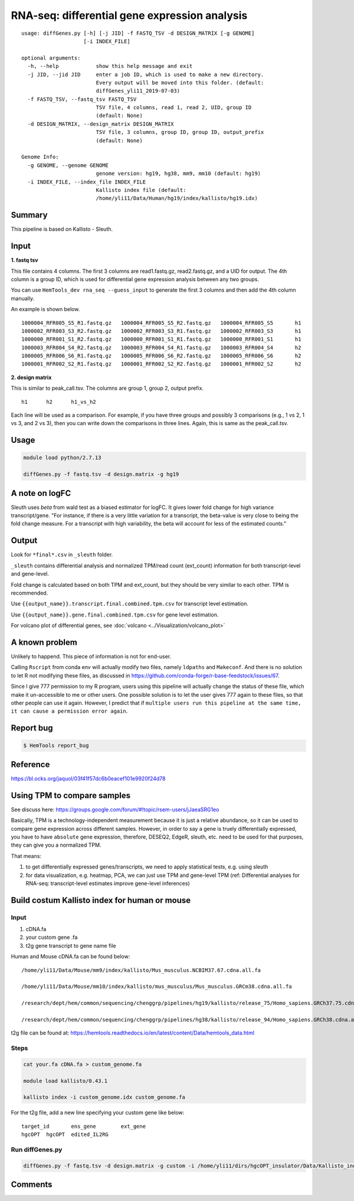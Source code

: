 RNA-seq: differential gene expression analysis
==============================================

::

	usage: diffGenes.py [-h] [-j JID] -f FASTQ_TSV -d DESIGN_MATRIX [-g GENOME]
	                    [-i INDEX_FILE]

	optional arguments:
	  -h, --help            show this help message and exit
	  -j JID, --jid JID     enter a job ID, which is used to make a new directory.
	                        Every output will be moved into this folder. (default:
	                        diffGenes_yli11_2019-07-03)
	  -f FASTQ_TSV, --fastq_tsv FASTQ_TSV
	                        TSV file, 4 columns, read 1, read 2, UID, group ID
	                        (default: None)
	  -d DESIGN_MATRIX, --design_matrix DESIGN_MATRIX
	                        TSV file, 3 columns, group ID, group ID, output_prefix
	                        (default: None)

	Genome Info:
	  -g GENOME, --genome GENOME
	                        genome version: hg19, hg38, mm9, mm10 (default: hg19)
	  -i INDEX_FILE, --index_file INDEX_FILE
	                        Kallisto index file (default:
	                        /home/yli11/Data/Human/hg19/index/kallisto/hg19.idx)


Summary
^^^^^^^

This pipeline is based on Kallisto - Sleuth.


Input
^^^^^

**1. fastq tsv**

This file contains 4 columns. The first 3 columns are read1.fastq.gz, read2.fastq.gz, and a UID for output. The 4th column is a group ID, which is used for differential gene expression analysis between any two groups.

You can use ``HemTools_dev rna_seq --guess_input`` to generate the first 3 columns and then add the 4th column manually.

An example is shown below.

::

	1000004_RFR005_S5_R1.fastq.gz	1000004_RFR005_S5_R2.fastq.gz	1000004_RFR005_S5	h1
	1000002_RFR003_S3_R2.fastq.gz	1000002_RFR003_S3_R1.fastq.gz	1000002_RFR003_S3	h1
	1000000_RFR001_S1_R2.fastq.gz	1000000_RFR001_S1_R1.fastq.gz	1000000_RFR001_S1	h1
	1000003_RFR004_S4_R2.fastq.gz	1000003_RFR004_S4_R1.fastq.gz	1000003_RFR004_S4	h2
	1000005_RFR006_S6_R1.fastq.gz	1000005_RFR006_S6_R2.fastq.gz	1000005_RFR006_S6	h2
	1000001_RFR002_S2_R1.fastq.gz	1000001_RFR002_S2_R2.fastq.gz	1000001_RFR002_S2	h2


**2. design matrix**

This is similar to peak_call.tsv. The columns are group 1, group 2, output prefix.

::

	h1	h2	h1_vs_h2

Each line will be used as a comparison. For example, if you have three groups and possibly 3 comparisons (e.g., 1 vs 2, 1 vs 3, and 2 vs 3), then you can write down the comparisons in three lines. Again, this is same as the peak_call.tsv.

Usage
^^^^^

.. code:: bash

    module load python/2.7.13

    diffGenes.py -f fastq.tsv -d design.matrix -g hg19

A note on logFC
^^^^^^^^^^^^^^^

Sleuth uses `beta` from wald test as a biased estimator for logFC. It gives lower fold change for high variance transcript/gene. "For instance, if there is a very little variation for a transcript, the beta-value is very close to being the fold change measure. For a transcript with high variability, the beta will account for less of the estimated counts."

Output
^^^^^^

Look for ``*final*.csv`` in ``_sleuth`` folder.

``_sleuth`` contains differential analysis and normalized TPM/read count (ext_count) information for both transcript-level and gene-level.

Fold change is calculated based on both TPM and ext_count, but they should be very similar to each other. TPM is recommended.

Use ``{{output_name}}.transcript.final.combined.tpm.csv`` for transcript level estimation.

Use ``{{output_name}}.gene.final.combined.tpm.csv`` for gene level estimation.

For volcano plot of differential genes, see :doc:`volcano <../Visualization/volcano_plot>`

A known problem
^^^^^^^^^^^^^^^

Unlikely to happend. This piece of information is not for end-user.

Calling ``Rscript`` from conda env will actually modify two files, namely ``ldpaths`` and ``Makeconf``. And there is no solution to let R not modifying these files, as discussed in https://github.com/conda-forge/r-base-feedstock/issues/67.

Since I give 777 permission to my R program, users using this pipeline will actually change the status of these file, which make it un-accessible to me or other users. One possible solution is to let the user gives 777 again to these files, so that other people can use it again. However, I predict that if ``multiple users run this pipeline at the same time, it can cause a permission error again``. 


Report bug
^^^^^^^^^^

.. code:: bash

    $ HemTools report_bug

Reference
^^^^^^^^^

https://bl.ocks.org/jaquol/03f41f57dc6b0eacef101e9920f24d78

Using TPM to compare samples
^^^^^^^^^^^^^^^^^^^^^^^^^^^^

See discuss here: https://groups.google.com/forum/#!topic/rsem-users/jJaeaSRG1eo

Basically, TPM is a technology-independent measurement because it is just a relative abundance, so it can be used to compare gene expression across different samples. However, in order to say a gene is truely differentially expressed, you have to have ``absolute`` gene expression, therefore, DESEQ2, EdgeR, sleuth, etc. need to be used for that purposes, they can give you a normalized TPM.

That means:

1. to get differentially expressed genes/transcripts, we need to apply statistical tests, e.g. using sleuth

2. for data visualization, e.g. heatmap, PCA, we can just use TPM and gene-level TPM (ref: Differential analyses for RNA-seq: transcript-level estimates improve gene-level inferences)




Build costum Kallisto index for human or mouse
^^^^^^^^^^^^^^^^^^^

Input
-----

1. cDNA.fa

2. your custom gene .fa

3. t2g gene transcript to gene name file

Human and Mouse cDNA.fa can be found below:

::

	/home/yli11/Data/Mouse/mm9/index/kallisto/Mus_musculus.NCBIM37.67.cdna.all.fa

	/home/yli11/Data/Mouse/mm10/index/kallisto/mus_musculus/Mus_musculus.GRCm38.cdna.all.fa

	/research/dept/hem/common/sequencing/chenggrp/pipelines/hg19/kallisto/release_75/Homo_sapiens.GRCh37.75.cdna.all.fa

	/research/dept/hem/common/sequencing/chenggrp/pipelines/hg38/kallisto/release_94/Homo_sapiens.GRCh38.cdna.all.fa

t2g file can be found at: https://hemtools.readthedocs.io/en/latest/content/Data/hemtools_data.html


Steps
-----

.. code:: bash

	cat your.fa cDNA.fa > custom_genome.fa

	module load kallisto/0.43.1

	kallisto index -i custom_genome.idx custom_genome.fa

For the t2g file, add a new line specifying your custom gene like below:

::

	target_id	ens_gene	ext_gene
	hgcOPT	hgcOPT	edited_IL2RG


Run diffGenes.py
----------------

.. code:: bash

	diffGenes.py -f fastq.tsv -d design.matrix -g custom -i /home/yli11/dirs/hgcOPT_insulator/Data/Kallisto_index_add_IL2RG/hg19_hgcOPT.idx --gene_info /home/yli11/dirs/hgcOPT_insulator/Data/Kallisto_index_add_IL2RG/hg19.ensembl_v75.t2g


Comments
^^^^^^^^

.. disqus::
    :disqus_identifier: NGS_pipelines




